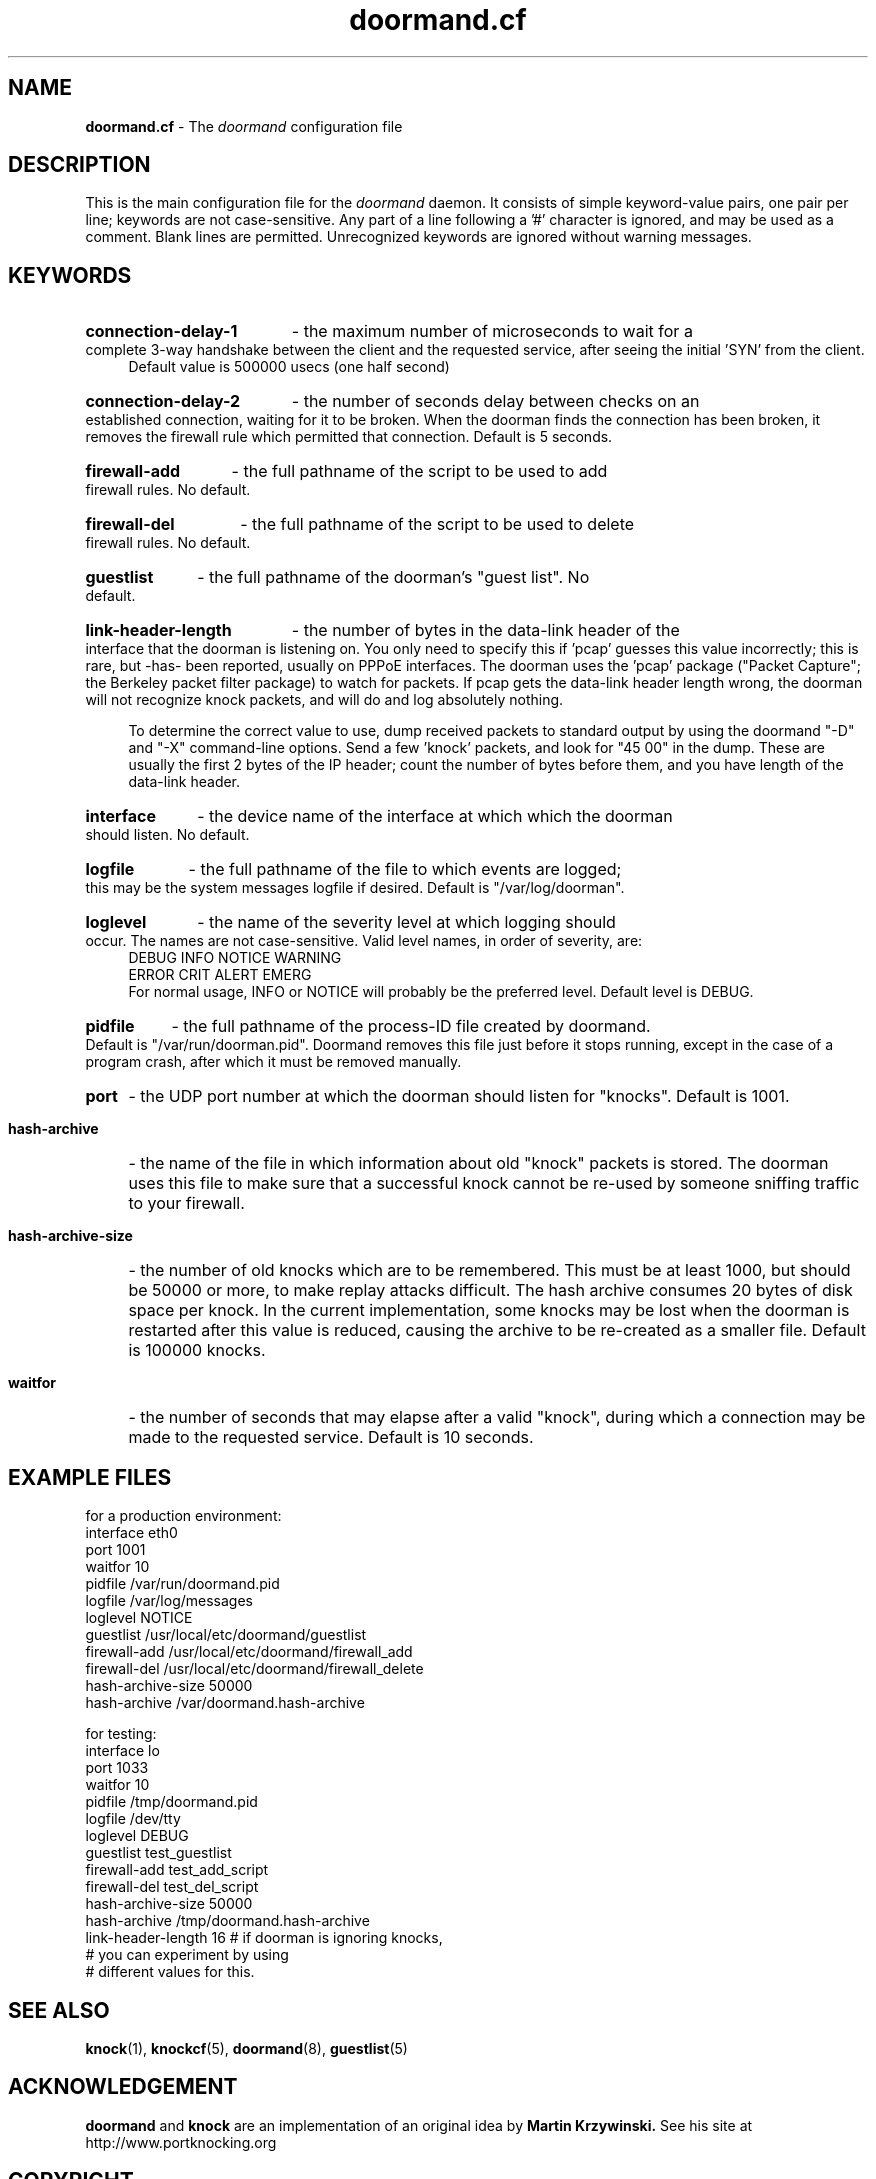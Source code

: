 .\" Copyright (c) 2003-2006 Bruce Ward <bward2@users.sourceforge.net>
.\"
.\" This is free documentation; you can redistribute it and/or
.\" modify it under the terms of the GNU General Public License as
.\" published by the Free Software Foundation; either version 2 of
.\" the License, or (at your option) any later version.
.\"
.\" The GNU General Public License's references to "object code"
.\" and "executables" are to be interpreted as the output of any
.\" document formatting or typesetting system, including
.\" intermediate and printed output.
.\"
.\" This manual is distributed in the hope that it will be useful,
.\" but WITHOUT ANY WARRANTY; without even the implied warranty of
.\" MERCHANTABILITY or FITNESS FOR A PARTICULAR PURPOSE.  See the
.\" GNU General Public License for more details.
.\"
.\" You should have received a copy of the GNU General Public
.\" License along with this manual; if not, write to the Free
.\" Software Foundation, Inc., 59 Temple Place, Suite 330, Boston, MA 02111,
.\" USA.
.\"
.\"  ------------------------------------------------------------------------
.\"   Oct.8,2003  :  JBW :  Initial version
.\"   Jun 29,2004 :  JBW :  Added acknowledgement
.\"   Jul 29,2004 :  JBW :  Removed 'tolerance'; added 3 tag records
.\"   Aug 14,2005 :  JBW :  Modified for new hash archive, removal of
.\"                         Berkeley DB. Added link-length debugging options 
.\"   Apr 18 2006 :  JBW :  No change from v0.81
.\"  -------------------------------------------------------------------------
.\"

.TH doormand.cf  5 "April 18 2006" "Doorman, V0.9" "Doorman & Knocker"

.SH NAME
.B doormand.cf
\- The
.I doormand
configuration file
.SH DESCRIPTION
This is the main configuration file for the 
.I doormand
daemon.  It consists of simple keyword-value pairs, one pair per line;
keywords are not case-sensitive.
Any part of a line following a '#' character is
ignored, and may be used as a comment.  Blank lines are permitted.
Unrecognized keywords are ignored without warning messages.
.br


.SH KEYWORDS
.HP 4
.B connection-delay-1
\- the maximum number of microseconds to wait for a complete
3-way handshake between the client and the requested service,
after seeing the initial 'SYN' from the client.
.br
Default value is 500000 usecs (one half second)
.HP 4
.B connection-delay-2
\- the number of seconds delay between checks on an established connection,
waiting for it to be broken.  When the doorman 
finds the connection has been broken, it removes the firewall rule which
permitted that connection.   Default is 5 seconds.
.HP 4
.B firewall-add
\- the full pathname of the script to be used to add firewall rules.
No default.
.HP 4
.B firewall-del
\- the full pathname of the script to be used to delete firewall rules.
No default.
.HP 4
.B guestlist
\- the full pathname of the doorman's "guest list".  No default.
.HP 4
.B link-header-length
\- the number of bytes in the data-link header of the interface that
the doorman is listening on.  You only need to specify this if 'pcap' guesses this 
value incorrectly; this is rare, but -has- been reported, usually on PPPoE interfaces.
The doorman uses the 'pcap' package
("Packet Capture"; the Berkeley packet filter package) to watch for packets.
If pcap gets the data-link header length wrong, the doorman will not recognize
knock packets, and will do and log absolutely nothing.

To determine the correct value to use, dump received packets to standard output
by using the doormand "-D" and "-X" command-line options.
Send a few 'knock' packets, and look for "45 00" in the dump.
These are usually the first 2 bytes of the IP header; count the number of bytes
before them, and you have length of the data-link header.
.HP 4
.B interface
\- the device name of the interface at which which the doorman should
listen.  No default.
.HP 4
.B logfile
\- the full pathname of the file to which events are logged; this may
be the system messages logfile if desired.
Default is "/var/log/doorman".
.HP 4
.B loglevel
\- the name of the severity level at which logging should occur.
The names are not case-sensitive.
Valid level names, in order of severity, are:
.nf
    DEBUG  INFO  NOTICE  WARNING
    ERROR  CRIT  ALERT   EMERG
.fi
For normal usage, INFO or NOTICE will probably be the preferred level.
Default level is DEBUG.
.HP 4
.B pidfile
\- the full pathname of the process-ID file created by doormand.
Default is "/var/run/doorman.pid".  Doormand removes this file just 
before it stops running, except in the case of a program crash,
after which it must be removed manually.
.HP 4
.B port
\- the UDP port number at which the doorman should listen for "knocks".
Default is 1001.
.HP 4
.B hash-archive
\- the name of the file in which information about old "knock" packets is stored.
The doorman uses this file to make sure that a successful knock cannot be re-used by
someone sniffing traffic to your firewall.
.HP 4
.B hash-archive-size
\- the number of old knocks which are to be remembered.
This must be at least 1000, but should be 50000 or more, to make replay
attacks difficult.  The hash archive consumes 20 bytes of disk space per knock.
In the current implementation, some knocks may be lost
when the doorman is restarted after this value is reduced, causing
the archive to be re-created as a smaller file.
Default is 100000 knocks.
.HP 4
.B waitfor
\- the number of seconds that may elapse after a valid "knock", during
which a connection may be made to the requested service.
Default is 10 seconds.
.br


.SH EXAMPLE FILES
.br

for a production environment:
.nf
   interface         eth0
   port              1001
   waitfor           10
   pidfile           /var/run/doormand.pid
   logfile           /var/log/messages
   loglevel          NOTICE
   guestlist         /usr/local/etc/doormand/guestlist
   firewall-add      /usr/local/etc/doormand/firewall_add
   firewall-del      /usr/local/etc/doormand/firewall_delete
   hash-archive-size 50000
   hash-archive      /var/doormand.hash-archive

.br
.fi

for testing:
.nf
   interface           lo
   port                1033
   waitfor             10
   pidfile             /tmp/doormand.pid
   logfile             /dev/tty
   loglevel            DEBUG
   guestlist           test_guestlist
   firewall-add        test_add_script
   firewall-del        test_del_script
   hash-archive-size   50000
   hash-archive        /tmp/doormand.hash-archive
   link-header-length  16  # if doorman is ignoring knocks,
                           # you can experiment by using
                           # different values for this.
.br
.fi

.SH SEE ALSO
.BR knock (1),
.BR knockcf (5),
.BR doormand (8),
.BR guestlist (5)

.SH ACKNOWLEDGEMENT
.BR doormand
and
.BR knock
are an implementation of an original idea by
.B Martin Krzywinski.
See his site at http://www.portknocking.org

.SH COPYRIGHT
Copyright (c) 2003-2006, J.B.Ward
.br
<bward2@users.sourceforge.net>

